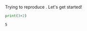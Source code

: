 #+TAGS: ignore(i) noexport(n)
#+PROPERTY: header-args :eval never-export
#+OPTIONS:   H:5 num:t toc:nil \n:nil @:t ::t |:t ^:t -:t f:t *:t <:t
#+OPTIONS:   TeX:t LaTeX:nil skip:nil d:nil todo:t pri:nil tags:not-in-toc

Trying to reproduce \cite{velho:inria-00361031}. Let's get started!

#+begin_src python :results output :exports both
print(3+2)
#+end_src

#+RESULTS:
: 5
